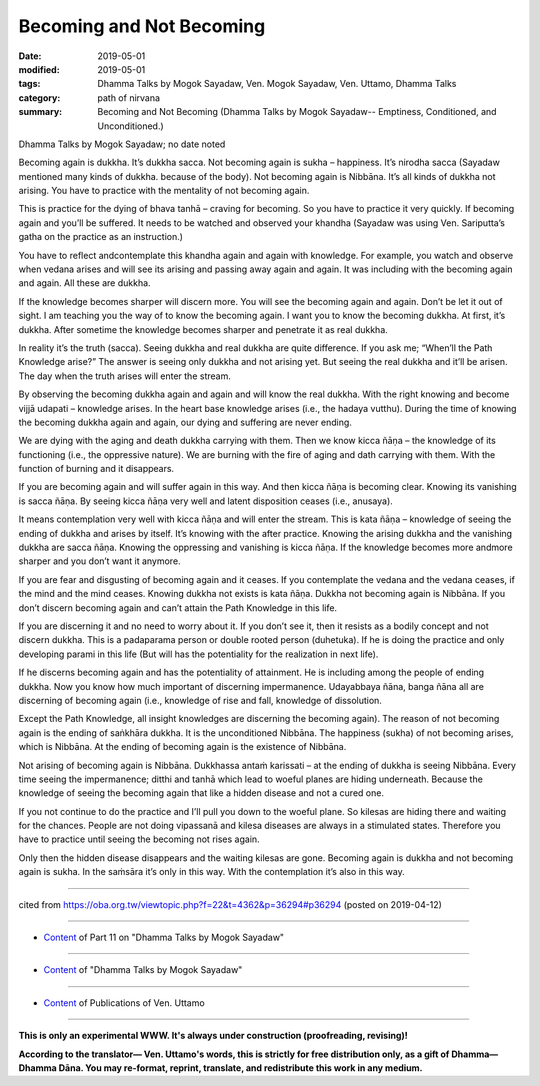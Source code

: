 ==========================================
Becoming and Not Becoming
==========================================

:date: 2019-05-01
:modified: 2019-05-01
:tags: Dhamma Talks by Mogok Sayadaw, Ven. Mogok Sayadaw, Ven. Uttamo, Dhamma Talks
:category: path of nirvana
:summary: Becoming and Not Becoming (Dhamma Talks by Mogok Sayadaw-- Emptiness, Conditioned, and Unconditioned.)

Dhamma Talks by Mogok Sayadaw; no date noted

Becoming again is dukkha. It’s dukkha sacca. Not becoming again is sukha – happiness. It’s nirodha sacca (Sayadaw mentioned many kinds of dukkha. because of the body). Not becoming again is Nibbāna. It’s all kinds of dukkha not arising. You have to practice with the mentality of not becoming again. 

This is practice for the dying of bhava tanhā – craving for becoming. So you have to practice it very quickly. If becoming again and you’ll be suffered. It needs to be watched and observed your khandha (Sayadaw was using Ven. Sariputta’s gatha on the practice as an instruction.) 

You have to reflect andcontemplate this khandha again and again with knowledge. For example, you watch and observe when vedana arises and will see its arising and passing away again and again. It was including with the becoming again and again. All these are dukkha. 

If the knowledge becomes sharper will discern more. You will see the becoming again and again. Don’t be let it out of sight. I am teaching you the way of to know the becoming again. I want you to know the becoming dukkha. At first, it’s dukkha. After sometime the knowledge becomes sharper and penetrate it as real dukkha. 

In reality it’s the truth (sacca). Seeing dukkha and real dukkha are quite difference. If you ask me; “When’ll the Path Knowledge arise?” The answer is seeing only dukkha and not arising yet. But seeing the real dukkha and it’ll be arisen. The day when the truth arises will enter the stream. 

By observing the becoming dukkha again and again and will know the real dukkha. With the right knowing and become vijjā udapati – knowledge arises. In the heart base knowledge arises (i.e., the hadaya vutthu). During the time of knowing the becoming dukkha again and again, our dying and suffering are never ending. 

We are dying with the aging and death dukkha carrying with them. Then we know kicca ñāṇa – the knowledge of its functioning (i.e., the oppressive nature). We are burning with the fire of aging and dath carrying with them. With the function of burning and it disappears. 

If you are becoming again and will suffer again in this way. And then kicca ñāṇa is becoming clear. Knowing its vanishing is sacca ñāṇa. By seeing kicca ñāṇa very well and latent disposition ceases (i.e., anusaya).

It means contemplation very well with kicca ñāṇa and will enter the stream. This is kata ñāṇa – knowledge of seeing the ending of dukkha and arises by itself. It’s knowing with the after practice. Knowing the arising dukkha and the vanishing dukkha are sacca ñāṇa. Knowing the oppressing and vanishing is kicca ñāṇa. If the knowledge becomes more andmore sharper and you don’t want it anymore.

If you are fear and disgusting of becoming again and it ceases. If you contemplate the vedana and the vedana ceases, if the mind and the mind ceases. Knowing dukkha not exists is kata ñāṇa. Dukkha not becoming again is Nibbāna. If you don’t discern becoming again and can’t attain the Path Knowledge in this life. 

If you are discerning it and no need to worry about it. If you don’t see it, then it resists as a bodily concept and not discern dukkha. This is a padaparama person or double rooted person (duhetuka). If he is doing the practice and only developing parami in this life (But will has the potentiality for the realization in next life). 

If he discerns becoming again and has the potentiality of attainment. He is including among the people of ending dukkha. Now you know how much important of discerning impermanence. Udayabbaya ñāna, banga ñāna all are discerning of becoming again (i.e., knowledge of rise and fall, knowledge of dissolution. 

Except the Path Knowledge, all insight knowledges are discerning the becoming again). The reason of not becoming again is the ending of saṅkhāra dukkha. It is the unconditioned Nibbāna. The happiness (sukha) of not becoming arises, which is Nibbāna. At the ending of becoming again is the existence of Nibbāna. 

Not arising of becoming again is Nibbāna. Dukkhassa antaṁ karissati – at the ending of dukkha is seeing Nibbāna. Every time seeing the impermanence; ditthi and tanhā which lead to woeful planes are hiding underneath. Because the knowledge of seeing the becoming again that like a hidden disease and not a cured one. 

If you not continue to do the practice and I’ll pull you down to the woeful plane. So kilesas are hiding there and waiting for the chances. People are not doing vipassanā and kilesa diseases are always in a stimulated states. Therefore you have to practice until seeing the becoming not rises again. 

Only then the hidden disease disappears and the waiting kilesas are gone. Becoming again is dukkha and not becoming again is sukha. In the saṁsāra it’s only in this way. With the contemplation it’s also in this way.

------

cited from https://oba.org.tw/viewtopic.php?f=22&t=4362&p=36294#p36294 (posted on 2019-04-12)

------

- `Content <{filename}pt11-content-of-part11%zh.rst>`__ of Part 11 on "Dhamma Talks by Mogok Sayadaw"

------

- `Content <{filename}content-of-dhamma-talks-by-mogok-sayadaw%zh.rst>`__ of "Dhamma Talks by Mogok Sayadaw"

------

- `Content <{filename}../publication-of-ven-uttamo%zh.rst>`__ of Publications of Ven. Uttamo

------

**This is only an experimental WWW. It's always under construction (proofreading, revising)!**

**According to the translator— Ven. Uttamo's words, this is strictly for free distribution only, as a gift of Dhamma—Dhamma Dāna. You may re-format, reprint, translate, and redistribute this work in any medium.**

..
  2019-04-30  create rst; post on 05-01